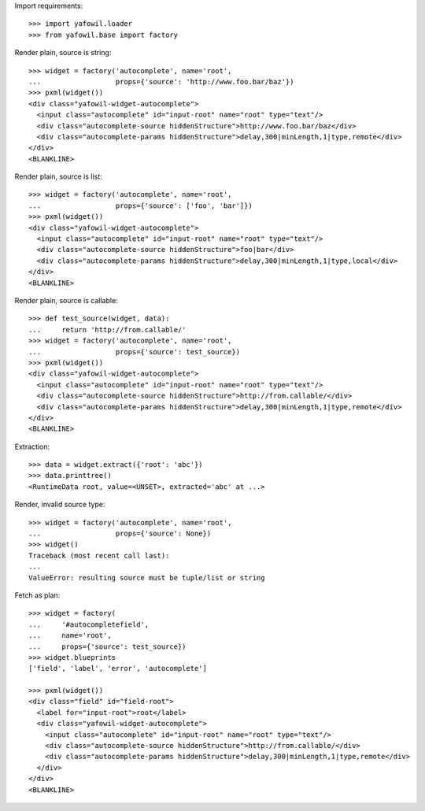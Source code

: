 Import requirements::

    >>> import yafowil.loader
    >>> from yafowil.base import factory

Render plain, source is string::

    >>> widget = factory('autocomplete', name='root', 
    ...                  props={'source': 'http://www.foo.bar/baz'})
    >>> pxml(widget())
    <div class="yafowil-widget-autocomplete">
      <input class="autocomplete" id="input-root" name="root" type="text"/>
      <div class="autocomplete-source hiddenStructure">http://www.foo.bar/baz</div>
      <div class="autocomplete-params hiddenStructure">delay,300|minLength,1|type,remote</div>
    </div>
    <BLANKLINE>
            
Render plain, source is list::

    >>> widget = factory('autocomplete', name='root', 
    ...                  props={'source': ['foo', 'bar']})
    >>> pxml(widget())
    <div class="yafowil-widget-autocomplete">
      <input class="autocomplete" id="input-root" name="root" type="text"/>
      <div class="autocomplete-source hiddenStructure">foo|bar</div>
      <div class="autocomplete-params hiddenStructure">delay,300|minLength,1|type,local</div>
    </div>
    <BLANKLINE>

Render plain, source is callable::

    >>> def test_source(widget, data):
    ...     return 'http://from.callable/'
    >>> widget = factory('autocomplete', name='root', 
    ...                  props={'source': test_source})
    >>> pxml(widget())
    <div class="yafowil-widget-autocomplete">
      <input class="autocomplete" id="input-root" name="root" type="text"/>
      <div class="autocomplete-source hiddenStructure">http://from.callable/</div>
      <div class="autocomplete-params hiddenStructure">delay,300|minLength,1|type,remote</div>
    </div>
    <BLANKLINE>

Extraction::

    >>> data = widget.extract({'root': 'abc'})
    >>> data.printtree()
    <RuntimeData root, value=<UNSET>, extracted='abc' at ...>

Render, invalid source type::

    >>> widget = factory('autocomplete', name='root', 
    ...                  props={'source': None})
    >>> widget()
    Traceback (most recent call last):
    ...
    ValueError: resulting source must be tuple/list or string

Fetch as plan::

    >>> widget = factory(
    ...     '#autocompletefield',
    ...     name='root',
    ...     props={'source': test_source})
    >>> widget.blueprints
    ['field', 'label', 'error', 'autocomplete']
    
    >>> pxml(widget())
    <div class="field" id="field-root">
      <label for="input-root">root</label>
      <div class="yafowil-widget-autocomplete">
        <input class="autocomplete" id="input-root" name="root" type="text"/>
        <div class="autocomplete-source hiddenStructure">http://from.callable/</div>
        <div class="autocomplete-params hiddenStructure">delay,300|minLength,1|type,remote</div>
      </div>
    </div>
    <BLANKLINE>
